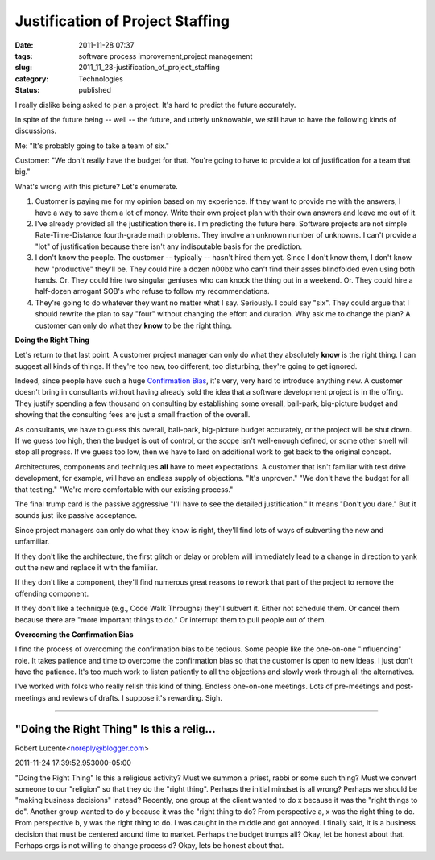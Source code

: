 Justification of Project Staffing
=================================

:date: 2011-11-28 07:37
:tags: software process improvement,project management
:slug: 2011_11_28-justification_of_project_staffing
:category: Technologies
:status: published

I really dislike being asked to plan a project.  It's hard to predict
the future accurately.

In spite of the future being -- well -- the future, and utterly
unknowable, we still have to have the following kinds of discussions.

Me: "It's probably going to take a team of six."

Customer: "We don't really have the budget for that.  You're going to
have to provide a lot of justification for a team that big."

What's wrong with this picture?  Let's enumerate.

#. Customer is paying me for my opinion based on my experience.  If they
   want to provide me with the answers, I have a way to save them a lot
   of money.  Write their own project plan with their own answers and
   leave me out of it.

#. I've already provided all the justification there is.  I'm predicting
   the future here.  Software projects are not simple Rate-Time-Distance
   fourth-grade math problems.  They involve an unknown number of
   unknowns.  I can't provide a "lot" of justification because there
   isn't any indisputable basis for the prediction.

#. I don't know the people. The customer -- typically -- hasn't hired
   them yet.  Since I don't know them, I don't know how "productive"
   they'll be.  They could hire a dozen n00bz who can't find their asses
   blindfolded even using both hands.  Or.  They could hire two singular
   geniuses who can knock the thing out in a weekend.  Or.  They could
   hire a half-dozen arrogant SOB's who refuse to follow my
   recommendations.

#. They're going to do whatever they want no matter what I say.
   Seriously.  I could say "six".  They could argue that I should
   rewrite the plan to say "four" without changing the effort and
   duration.  Why ask me to change the plan?  A customer can only do
   what they **know** to be the right thing.

**Doing the Right Thing**

Let's return to that last point.  A customer project manager can only
do what they absolutely **know** is the right thing.  I can suggest
all kinds of things.  If they're too new, too different, too
disturbing, they're going to get ignored.

Indeed, since people have such a huge `Confirmation
Bias <http://en.wikipedia.org/wiki/Confirmation_bias>`__, it's very,
very hard to introduce anything new.  A customer doesn't bring in
consultants without having already sold the idea that a software
development project is in the offing.  They justify spending a few
thousand on consulting by establishing some overall, ball-park,
big-picture budget and showing that the consulting fees are just a
small fraction of the overall.

As consultants, we have to guess this overall, ball-park, big-picture
budget accurately, or the project will be shut down.  If we guess too
high, then the budget is out of control, or the scope isn't
well-enough defined, or some other smell will stop all progress.  If
we guess too low, then we have to lard on additional work to get back
to the original concept.

Architectures, components and techniques **all** have to meet
expectations. A customer that isn't familiar with test drive
development, for example, will have an endless supply of objections.
"It's unproven."  "We don't have the budget for all that testing."
"We're more comfortable with our existing process."

The final trump card is the passive aggressive "I'll have to see the
detailed justification."  It means "Don't you dare."  But it sounds
just like passive acceptance.

Since project managers can only do what they know is right, they'll
find lots of ways of subverting the new and unfamiliar.

If they don't like the architecture, the first glitch or delay or
problem will immediately lead to a change in direction to yank out the
new and replace it with the familiar.

If they don't like a component, they'll find numerous great reasons to
rework that part of the project to remove the offending component.

If they don't like a technique (e.g., Code Walk Throughs) they'll
subvert it.  Either not schedule them.  Or cancel them because there
are "more important things to do."  Or interrupt them to pull people
out of them.

**Overcoming the Confirmation Bias**

I find the process of overcoming the confirmation bias to be tedious.
Some people like the one-on-one "influencing" role.  It takes patience
and time to overcome the confirmation bias so that the customer is
open to new ideas.  I just don't have the patience.  It's too much
work to listen patiently to all the objections and slowly work through
all the alternatives.

I've worked with folks who really relish this kind of thing.  Endless
one-on-one meetings.  Lots of pre-meetings and post-meetings and
reviews of drafts.  I suppose it's rewarding.  Sigh.



-----

"Doing the Right Thing" Is this a relig...
-----------------------------------------------------

Robert Lucente<noreply@blogger.com>

2011-11-24 17:39:52.953000-05:00

"Doing the Right Thing"
Is this a religious activity? Must we summon a priest, rabbi or some
such thing? Must we convert someone to our "religion" so that they do
the "right thing".
Perhaps the initial mindset is all wrong? Perhaps we should be "making
business decisions" instead?
Recently, one group at the client wanted to do x because it was the
"right things to do". Another group wanted to do y because it was the
"right thing to do? From perspective a, x was the right thing to do.
From perspective b, y was the right thing to do. I was caught in the
middle and got annoyed. I finally said, it is a business decision that
must be centered around time to market.
Perhaps the budget trumps all? Okay, let be honest about that.
Perhaps orgs is not willing to change process d? Okay, lets be honest
about that.





